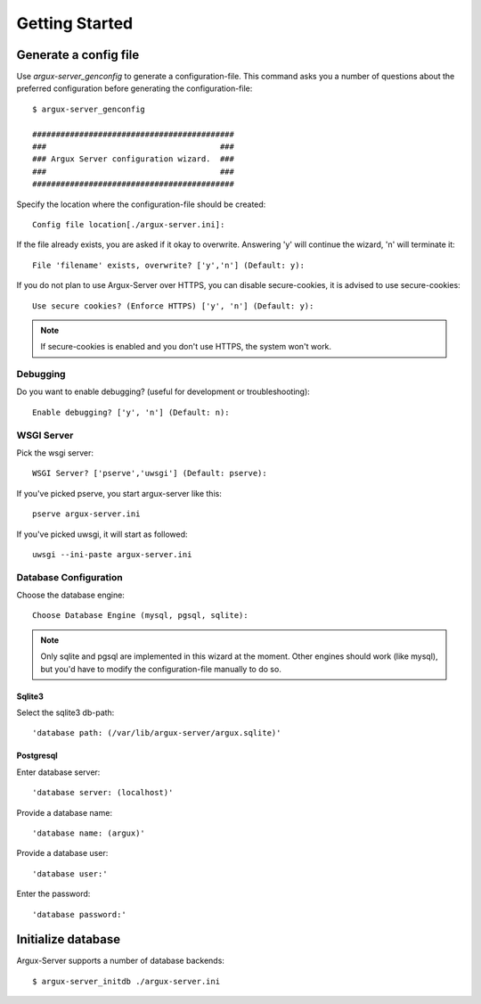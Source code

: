 ===============
Getting Started
===============

Generate a config file
----------------------
Use `argux-server_genconfig` to generate a configuration-file.
This command asks you a number of questions about the preferred
configuration before generating the configuration-file::

   $ argux-server_genconfig

   ###########################################
   ###                                     ###
   ### Argux Server configuration wizard.  ###
   ###                                     ###
   ###########################################

Specify the location where the configuration-file should be created::

   Config file location[./argux-server.ini]: 

If the file already exists, you are asked if it okay to overwrite.
Answering 'y' will continue the wizard, 'n' will terminate it::

   File 'filename' exists, overwrite? ['y','n'] (Default: y): 

If you do not plan to use Argux-Server over HTTPS, you can disable
secure-cookies, it is advised to use secure-cookies::

   Use secure cookies? (Enforce HTTPS) ['y', 'n'] (Default: y): 

.. NOTE::
   If secure-cookies is enabled and you don't use HTTPS, the system won't work.

Debugging
~~~~~~~~~

Do you want to enable debugging? (useful for development or troubleshooting)::

   Enable debugging? ['y', 'n'] (Default: n): 

WSGI Server
~~~~~~~~~~~
Pick the wsgi server::

   WSGI Server? ['pserve','uwsgi'] (Default: pserve):

If you've picked pserve, you start argux-server like this::

   pserve argux-server.ini

If you've picked uwsgi, it will start as followed::

   uwsgi --ini-paste argux-server.ini

Database Configuration
~~~~~~~~~~~~~~~~~~~~~~
Choose the database engine::

    Choose Database Engine (mysql, pgsql, sqlite):

.. NOTE::
    Only sqlite and pgsql are implemented in this wizard at the moment.
    Other engines should work (like mysql), but you'd have to modify the
    configuration-file manually to do so.

Sqlite3
.......
Select the sqlite3 db-path::

   'database path: (/var/lib/argux-server/argux.sqlite)'

Postgresql
..........
Enter database server::

   'database server: (localhost)'

Provide a database name::

   'database name: (argux)'

Provide a database user::

   'database user:'

Enter the password::

   'database password:'


Initialize database
-------------------
Argux-Server supports a number of database backends::

    $ argux-server_initdb ./argux-server.ini
